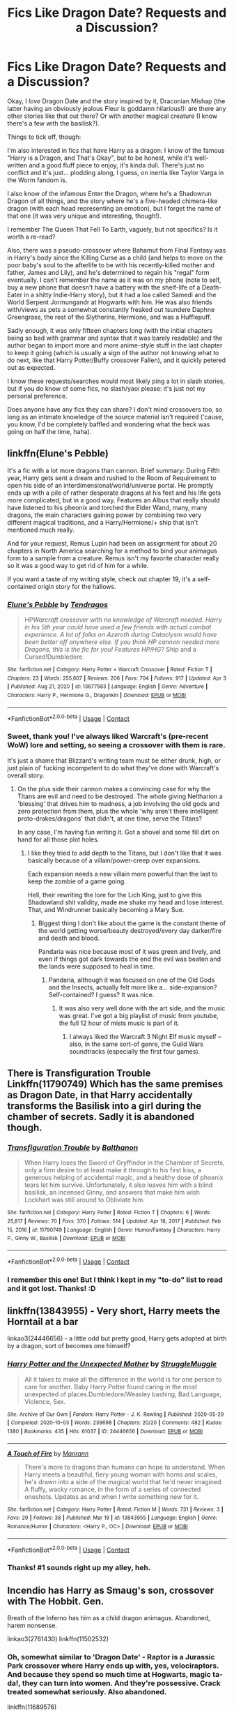 #+TITLE: Fics Like Dragon Date? Requests and a Discussion?

* Fics Like Dragon Date? Requests and a Discussion?
:PROPERTIES:
:Author: MidgardWyrm
:Score: 10
:DateUnix: 1617829597.0
:DateShort: 2021-Apr-08
:FlairText: Request
:END:
Okay, I /love/ Dragon Date and the story inspired by it, Draconian Mishap (the latter having an obviously jealous Fleur is goddamn hilarious!): are there any other stories like that out there? Or with another magical creature (I know there's a few with the basilisk?).

Things to tick off, though:

I'm also interested in fics that have Harry as a dragon: I know of the famous "Harry is a Dragon, and That's Okay", but to be honest, while it's well-written and a good fluff piece to enjoy, it's kinda dull. There's just no conflict and it's just... plodding along, I guess, on inertia like Taylor Varga in the Worm fandom is.

I also know of the infamous Enter the Dragon, where he's a Shadowrun Dragon of all things, and the story where he's a five-headed chimera-like dragon (with each head representing an emotion), but I forget the name of that one (it was very unique and interesting, though!).

I remember The Queen That Fell To Earth, vaguely, but not specifics? Is it worth a re-read?

Also, there was a pseudo-crossover where Bahamut from Final Fantasy was in Harry's body since the Killing Curse as a child (and helps to move on the poor baby's soul to the afterlife to be with his recently-killed mother and father, James and Lily), and he's determined to regain his "regal" form eventually. I can't remember the name as it was on my phone (note to self, buy a new phone that doesn't have a battery with the shelf-life of a Death-Eater in a shitty Indie-Harry story), but it had a loa called Samedi and the World Serpent Jormungandr at Hogwarts with him. He was also friends with/views as pets a somewhat constantly freaked out tsundere Daphne Greengrass, the rest of the Slytherins, Hermione, and was a Hufflepuff.

Sadly enough, it was only fifteen chapters long (with the initial chapters being so bad with grammar and syntax that it was barely readable) and the author began to import more and more anime-style stuff in the last chapter to keep it going (which is usually a sign of the author not knowing what to do next, like that Harry Potter/Buffy crossover Fallen), and it quickly petered out as expected.

I know these requests/searches would most likely ping a lot in slash stories, but if you do know of some fics, no slash/yaoi please: it's just not my personal preference.

Does anyone have any fics they can share? I don't mind crossovers too, so long as an intimate knowledge of the source material isn't required ('cause, you know, I'd be completely baffled and wondering what the heck was going on half the time, haha).


** linkffn(Elune's Pebble)

It's a fic with a lot more dragons than cannon. Brief summary: During Fifth year, Harry gets sent a dream and rushed to the Room of Requirement to open his side of an interdimensional/world/universe portal. He promptly ends up with a pile of rather desperate dragons at his feet and his life gets more complicated, but in a good way. Features an Albus that really should have listened to his pheonix and torched the Elder Wand, many, many dragons, the main characters gaining power by combining two very different magical traditions, and a Harry/Hermione/+ ship that isn't mentioned much really.

And for your request, Remus Lupin had been on assignment for about 20 chapters in North America searching for a method to bind your animagus form to a sample from a creature. Remus isn't my favorite character really so it was a good way to get rid of him for a while.

If you want a taste of my writing style, check out chapter 19, it's a self-contained origin story for the hallows.
:PROPERTIES:
:Author: Tendragos
:Score: 3
:DateUnix: 1617842296.0
:DateShort: 2021-Apr-08
:END:

*** [[https://www.fanfiction.net/s/13677583/1/][*/Elune's Pebble/*]] by [[https://www.fanfiction.net/u/6784476/Tendragos][/Tendragos/]]

#+begin_quote
  HP/Warcraft crossover with no knowledge of Warcraft needed. Harry in his 5th year could have used a few friends with actual combat experience. A lot of folks on Azeroth during Cataclysm would have been better off anywhere else. If you think HP cannon needed more Dragons, this is the fic for you! Features HP/HG/? Ship and a Cursed!Dumbledore.
#+end_quote

^{/Site/:} ^{fanfiction.net} ^{*|*} ^{/Category/:} ^{Harry} ^{Potter} ^{+} ^{Warcraft} ^{Crossover} ^{*|*} ^{/Rated/:} ^{Fiction} ^{T} ^{*|*} ^{/Chapters/:} ^{23} ^{*|*} ^{/Words/:} ^{255,607} ^{*|*} ^{/Reviews/:} ^{206} ^{*|*} ^{/Favs/:} ^{704} ^{*|*} ^{/Follows/:} ^{917} ^{*|*} ^{/Updated/:} ^{Apr} ^{3} ^{*|*} ^{/Published/:} ^{Aug} ^{21,} ^{2020} ^{*|*} ^{/id/:} ^{13677583} ^{*|*} ^{/Language/:} ^{English} ^{*|*} ^{/Genre/:} ^{Adventure} ^{*|*} ^{/Characters/:} ^{Harry} ^{P.,} ^{Hermione} ^{G.,} ^{Dragonkin} ^{*|*} ^{/Download/:} ^{[[http://www.ff2ebook.com/old/ffn-bot/index.php?id=13677583&source=ff&filetype=epub][EPUB]]} ^{or} ^{[[http://www.ff2ebook.com/old/ffn-bot/index.php?id=13677583&source=ff&filetype=mobi][MOBI]]}

--------------

*FanfictionBot*^{2.0.0-beta} | [[https://github.com/FanfictionBot/reddit-ffn-bot/wiki/Usage][Usage]] | [[https://www.reddit.com/message/compose?to=tusing][Contact]]
:PROPERTIES:
:Author: FanfictionBot
:Score: 2
:DateUnix: 1617842315.0
:DateShort: 2021-Apr-08
:END:


*** Sweet, thank you! I've always liked Warcraft's (pre-recent WoW) lore and setting, so seeing a crossover with them is rare.

It's just a shame that Blizzard's writing team must be either drunk, high, or just plain ol' fucking incompetent to do what they've done with Warcraft's overall story.
:PROPERTIES:
:Author: MidgardWyrm
:Score: 2
:DateUnix: 1617865357.0
:DateShort: 2021-Apr-08
:END:

**** On the plus side their cannon makes a convincing case for why the Titans are evil and need to be destroyed. The whole giving Neltharion a 'blessing' that drives him to madness, a job involving the old gods and zero protection from them, plus the whole 'why aren't there intelligent proto-drakes/dragons' that didn't, at one time, serve the Titans?

In any case, I'm having fun writing it. Got a shovel and some fill dirt on hand for all those plot holes.
:PROPERTIES:
:Author: Tendragos
:Score: 1
:DateUnix: 1617942847.0
:DateShort: 2021-Apr-09
:END:

***** I like they tried to add depth to the Titans, but I don't like that it was basically because of a villain/power-creep over expansions.

Each expansion needs a new villain more powerful than the last to keep the zombie of a game going.

Hell, their rewriting the lore for the Lich King, just to give this Shadowland shit validity, made me shake my head and lose interest. That, and Windrunner basically becoming a Mary Sue.
:PROPERTIES:
:Author: MidgardWyrm
:Score: 2
:DateUnix: 1617947880.0
:DateShort: 2021-Apr-09
:END:

****** Biggest thing I don't like about the game is the constant theme of the world getting worse/beauty destroyed/every day darker/fire and death and blood.

Pandaria was nice because most of it was green and lively, and even if things got dark towards the end the evil was beaten and the lands were supposed to heal in time.
:PROPERTIES:
:Author: Tendragos
:Score: 1
:DateUnix: 1617954810.0
:DateShort: 2021-Apr-09
:END:

******* Pandaria, although it was focused on one of the Old Gods and the Insects, actually felt more like a... side-expansion? Self-contained? I guess? It was nice.
:PROPERTIES:
:Author: MidgardWyrm
:Score: 2
:DateUnix: 1617968181.0
:DateShort: 2021-Apr-09
:END:

******** It was also very well done with the art side, and the music was great. I've got a big playlist of music from youtube, the full 12 hour of mists music is part of it.
:PROPERTIES:
:Author: Tendragos
:Score: 1
:DateUnix: 1617998643.0
:DateShort: 2021-Apr-10
:END:

********* I always liked the Warcraft 3 Night Elf music myself -- also, in the same sort-of genre, the Guild Wars soundtracks (especially the first four games).
:PROPERTIES:
:Author: MidgardWyrm
:Score: 1
:DateUnix: 1617999113.0
:DateShort: 2021-Apr-10
:END:


** There is Transfiguration Trouble Linkffn(11790749) Which has the same premises as Dragon Date, in that Harry accidentally transforms the Basilisk into a girl during the chamber of secrets. Sadly it is abandoned though.
:PROPERTIES:
:Author: Lulawright123
:Score: 2
:DateUnix: 1617837285.0
:DateShort: 2021-Apr-08
:END:

*** [[https://www.fanfiction.net/s/11790749/1/][*/Transfiguration Trouble/*]] by [[https://www.fanfiction.net/u/1833095/Balthanon][/Balthanon/]]

#+begin_quote
  When Harry loses the Sword of Gryffindor in the Chamber of Secrets, only a firm desire to at least make it through to his first kiss, a generous helping of accidental magic, and a healthy dose of phoenix tears let him survive. Unfortunately, it also leaves him with a blind basilisk, an incensed Ginny, and answers that make him wish Lockhart was still around to Obliviate him.
#+end_quote

^{/Site/:} ^{fanfiction.net} ^{*|*} ^{/Category/:} ^{Harry} ^{Potter} ^{*|*} ^{/Rated/:} ^{Fiction} ^{T} ^{*|*} ^{/Chapters/:} ^{6} ^{*|*} ^{/Words/:} ^{25,817} ^{*|*} ^{/Reviews/:} ^{70} ^{*|*} ^{/Favs/:} ^{370} ^{*|*} ^{/Follows/:} ^{514} ^{*|*} ^{/Updated/:} ^{Apr} ^{18,} ^{2017} ^{*|*} ^{/Published/:} ^{Feb} ^{15,} ^{2016} ^{*|*} ^{/id/:} ^{11790749} ^{*|*} ^{/Language/:} ^{English} ^{*|*} ^{/Genre/:} ^{Humor/Fantasy} ^{*|*} ^{/Characters/:} ^{Harry} ^{P.,} ^{Ginny} ^{W.,} ^{Basilisk} ^{*|*} ^{/Download/:} ^{[[http://www.ff2ebook.com/old/ffn-bot/index.php?id=11790749&source=ff&filetype=epub][EPUB]]} ^{or} ^{[[http://www.ff2ebook.com/old/ffn-bot/index.php?id=11790749&source=ff&filetype=mobi][MOBI]]}

--------------

*FanfictionBot*^{2.0.0-beta} | [[https://github.com/FanfictionBot/reddit-ffn-bot/wiki/Usage][Usage]] | [[https://www.reddit.com/message/compose?to=tusing][Contact]]
:PROPERTIES:
:Author: FanfictionBot
:Score: 1
:DateUnix: 1617837306.0
:DateShort: 2021-Apr-08
:END:


*** I remember this one! But I think I kept in my "to-do" list to read and it got lost. Thanks! :D
:PROPERTIES:
:Author: MidgardWyrm
:Score: 1
:DateUnix: 1617865390.0
:DateShort: 2021-Apr-08
:END:


** linkffn(13843955) - Very short, Harry meets the Horntail at a bar

linkao3(24446656) - a little odd but pretty good, Harry gets adopted at birth by a dragon, sort of becomes one himself?
:PROPERTIES:
:Author: celegans25
:Score: 1
:DateUnix: 1617846955.0
:DateShort: 2021-Apr-08
:END:

*** [[https://archiveofourown.org/works/24446656][*/Harry Potter and the Unexpected Mother/*]] by [[https://www.archiveofourown.org/users/StruggleMuggle/pseuds/StruggleMuggle][/StruggleMuggle/]]

#+begin_quote
  All it takes to make all the difference in the world is for one person to care for another. Baby Harry Potter found caring in the most unexpected of places.Dumbledore/Weasley bashing, Bad Language, Violence, Sex.
#+end_quote

^{/Site/:} ^{Archive} ^{of} ^{Our} ^{Own} ^{*|*} ^{/Fandom/:} ^{Harry} ^{Potter} ^{-} ^{J.} ^{K.} ^{Rowling} ^{*|*} ^{/Published/:} ^{2020-05-29} ^{*|*} ^{/Completed/:} ^{2020-10-03} ^{*|*} ^{/Words/:} ^{239698} ^{*|*} ^{/Chapters/:} ^{20/20} ^{*|*} ^{/Comments/:} ^{482} ^{*|*} ^{/Kudos/:} ^{1380} ^{*|*} ^{/Bookmarks/:} ^{435} ^{*|*} ^{/Hits/:} ^{61037} ^{*|*} ^{/ID/:} ^{24446656} ^{*|*} ^{/Download/:} ^{[[https://archiveofourown.org/downloads/24446656/Harry%20Potter%20and%20the.epub?updated_at=1613223765][EPUB]]} ^{or} ^{[[https://archiveofourown.org/downloads/24446656/Harry%20Potter%20and%20the.mobi?updated_at=1613223765][MOBI]]}

--------------

[[https://www.fanfiction.net/s/13843955/1/][*/A Touch of Fire/*]] by [[https://www.fanfiction.net/u/13220128/Manrann][/Manrann/]]

#+begin_quote
  There's more to dragons than humans can hope to understand. When Harry meets a beautiful, fiery young woman with horns and scales, he's drawn into a side of the magical world that he'd never imagined. A fluffy, wacky romance, in the form of a series of connected oneshots. Updates as and when I write something new for it.
#+end_quote

^{/Site/:} ^{fanfiction.net} ^{*|*} ^{/Category/:} ^{Harry} ^{Potter} ^{*|*} ^{/Rated/:} ^{Fiction} ^{M} ^{*|*} ^{/Words/:} ^{731} ^{*|*} ^{/Reviews/:} ^{3} ^{*|*} ^{/Favs/:} ^{29} ^{*|*} ^{/Follows/:} ^{38} ^{*|*} ^{/Published/:} ^{Mar} ^{19} ^{*|*} ^{/id/:} ^{13843955} ^{*|*} ^{/Language/:} ^{English} ^{*|*} ^{/Genre/:} ^{Romance/Humor} ^{*|*} ^{/Characters/:} ^{<Harry} ^{P.,} ^{OC>} ^{*|*} ^{/Download/:} ^{[[http://www.ff2ebook.com/old/ffn-bot/index.php?id=13843955&source=ff&filetype=epub][EPUB]]} ^{or} ^{[[http://www.ff2ebook.com/old/ffn-bot/index.php?id=13843955&source=ff&filetype=mobi][MOBI]]}

--------------

*FanfictionBot*^{2.0.0-beta} | [[https://github.com/FanfictionBot/reddit-ffn-bot/wiki/Usage][Usage]] | [[https://www.reddit.com/message/compose?to=tusing][Contact]]
:PROPERTIES:
:Author: FanfictionBot
:Score: 2
:DateUnix: 1617846977.0
:DateShort: 2021-Apr-08
:END:


*** Thanks! #1 sounds right up my alley, heh.
:PROPERTIES:
:Author: MidgardWyrm
:Score: 1
:DateUnix: 1617865421.0
:DateShort: 2021-Apr-08
:END:


** Incendio has Harry as Smaug's son, crossover with The Hobbit. Gen.

Breath of the Inferno has him as a child dragon animagus. Abandoned, harem nonsense.

linkao3(2761430) linkffn(11502532)
:PROPERTIES:
:Author: hrmdurr
:Score: 1
:DateUnix: 1617894981.0
:DateShort: 2021-Apr-08
:END:

*** Oh, somewhat similar to 'Dragon Date' - Raptor is a Jurassic Park crossover where Harry ends up with, yes, velociraptors. And because they spend so much time at Hogwarts, magic ta-da!, they can turn into women. And they're possessive. Crack treated somewhat seriously. Also abandoned.

linkffn(11689576)
:PROPERTIES:
:Author: hrmdurr
:Score: 3
:DateUnix: 1617895211.0
:DateShort: 2021-Apr-08
:END:

**** [[https://www.fanfiction.net/s/11689576/1/][*/Raptor/*]] by [[https://www.fanfiction.net/u/912889/sakurademonalchemist][/sakurademonalchemist/]]

#+begin_quote
  Hagrid wins a dragon egg...only what is inside is no dragon. Harry is the first to make eye contact with the creature inside...and ends up with a most unusual familiar. Watch out Hogwarts...things are about to get prehistoric!
#+end_quote

^{/Site/:} ^{fanfiction.net} ^{*|*} ^{/Category/:} ^{Harry} ^{Potter} ^{+} ^{Jurassic} ^{Park} ^{Crossover} ^{*|*} ^{/Rated/:} ^{Fiction} ^{T} ^{*|*} ^{/Chapters/:} ^{25} ^{*|*} ^{/Words/:} ^{65,937} ^{*|*} ^{/Reviews/:} ^{3,779} ^{*|*} ^{/Favs/:} ^{10,505} ^{*|*} ^{/Follows/:} ^{9,886} ^{*|*} ^{/Updated/:} ^{Mar} ^{16,} ^{2016} ^{*|*} ^{/Published/:} ^{Dec} ^{25,} ^{2015} ^{*|*} ^{/id/:} ^{11689576} ^{*|*} ^{/Language/:} ^{English} ^{*|*} ^{/Genre/:} ^{Adventure/Humor} ^{*|*} ^{/Characters/:} ^{Harry} ^{P.,} ^{Velociraptor} ^{*|*} ^{/Download/:} ^{[[http://www.ff2ebook.com/old/ffn-bot/index.php?id=11689576&source=ff&filetype=epub][EPUB]]} ^{or} ^{[[http://www.ff2ebook.com/old/ffn-bot/index.php?id=11689576&source=ff&filetype=mobi][MOBI]]}

--------------

*FanfictionBot*^{2.0.0-beta} | [[https://github.com/FanfictionBot/reddit-ffn-bot/wiki/Usage][Usage]] | [[https://www.reddit.com/message/compose?to=tusing][Contact]]
:PROPERTIES:
:Author: FanfictionBot
:Score: 1
:DateUnix: 1617895232.0
:DateShort: 2021-Apr-08
:END:


*** [[https://archiveofourown.org/works/2761430][*/Incendio/*]] by [[https://www.archiveofourown.org/users/savya398/pseuds/savya398][/savya398/]]

#+begin_quote
  Smaug lost his son to orcs years before taking Erebor. In another world Harry Potter is experiencing some strange changes while attempting to compete in the Tri-Wizard Tournament. But how could the two possibly be related?
#+end_quote

^{/Site/:} ^{Archive} ^{of} ^{Our} ^{Own} ^{*|*} ^{/Fandoms/:} ^{Harry} ^{Potter} ^{-} ^{J.} ^{K.} ^{Rowling,} ^{The} ^{Hobbit} ^{-} ^{All} ^{Media} ^{Types} ^{*|*} ^{/Published/:} ^{2014-12-12} ^{*|*} ^{/Completed/:} ^{2018-07-12} ^{*|*} ^{/Words/:} ^{73189} ^{*|*} ^{/Chapters/:} ^{6/6} ^{*|*} ^{/Comments/:} ^{79} ^{*|*} ^{/Kudos/:} ^{1659} ^{*|*} ^{/Bookmarks/:} ^{526} ^{*|*} ^{/Hits/:} ^{25407} ^{*|*} ^{/ID/:} ^{2761430} ^{*|*} ^{/Download/:} ^{[[https://archiveofourown.org/downloads/2761430/Incendio.epub?updated_at=1607736806][EPUB]]} ^{or} ^{[[https://archiveofourown.org/downloads/2761430/Incendio.mobi?updated_at=1607736806][MOBI]]}

--------------

[[https://www.fanfiction.net/s/11502532/1/][*/Breath of the Inferno/*]] by [[https://www.fanfiction.net/u/1408784/Primordial-Vortex][/Primordial Vortex/]]

#+begin_quote
  This story is dead and WILL NOT BE UPDATED. It may be rewritten at some point, but that is a very far off thing. Check my profile.
#+end_quote

^{/Site/:} ^{fanfiction.net} ^{*|*} ^{/Category/:} ^{Harry} ^{Potter} ^{*|*} ^{/Rated/:} ^{Fiction} ^{M} ^{*|*} ^{/Chapters/:} ^{4} ^{*|*} ^{/Words/:} ^{104,397} ^{*|*} ^{/Reviews/:} ^{793} ^{*|*} ^{/Favs/:} ^{5,030} ^{*|*} ^{/Follows/:} ^{5,245} ^{*|*} ^{/Updated/:} ^{Aug} ^{17,} ^{2016} ^{*|*} ^{/Published/:} ^{Sep} ^{12,} ^{2015} ^{*|*} ^{/Status/:} ^{Complete} ^{*|*} ^{/id/:} ^{11502532} ^{*|*} ^{/Language/:} ^{English} ^{*|*} ^{/Genre/:} ^{Adventure/Fantasy} ^{*|*} ^{/Characters/:} ^{Harry} ^{P.,} ^{Hermione} ^{G.,} ^{Daphne} ^{G.,} ^{Tracey} ^{D.} ^{*|*} ^{/Download/:} ^{[[http://www.ff2ebook.com/old/ffn-bot/index.php?id=11502532&source=ff&filetype=epub][EPUB]]} ^{or} ^{[[http://www.ff2ebook.com/old/ffn-bot/index.php?id=11502532&source=ff&filetype=mobi][MOBI]]}

--------------

*FanfictionBot*^{2.0.0-beta} | [[https://github.com/FanfictionBot/reddit-ffn-bot/wiki/Usage][Usage]] | [[https://www.reddit.com/message/compose?to=tusing][Contact]]
:PROPERTIES:
:Author: FanfictionBot
:Score: 1
:DateUnix: 1617895007.0
:DateShort: 2021-Apr-08
:END:


*** I'll check them out anyway: thanks! :)
:PROPERTIES:
:Author: MidgardWyrm
:Score: 1
:DateUnix: 1617896098.0
:DateShort: 2021-Apr-08
:END:
